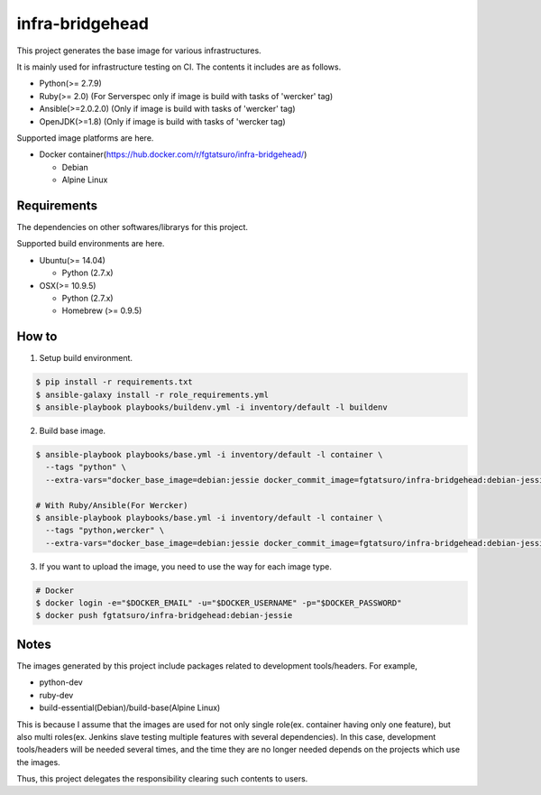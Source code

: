 ==================================================
infra-bridgehead
==================================================

|Build Status|

This project generates the base image for various infrastructures.

It is mainly used for infrastructure testing on CI.
The contents it includes are  as follows.

- Python(>= 2.7.9)
- Ruby(>= 2.0) (For Serverspec only if image is build with tasks of 'wercker' tag)
- Ansible(>=2.0.2.0) (Only if image is build with tasks of 'wercker' tag)
- OpenJDK(>=1.8) (Only if image is build with tasks of 'wercker tag)

Supported image platforms are here.

- Docker container(https://hub.docker.com/r/fgtatsuro/infra-bridgehead/)

  - Debian
  - Alpine Linux

Requirements
------------

The dependencies on other softwares/librarys for this project.

Supported build environments are here.

- Ubuntu(>= 14.04)

  - Python (2.7.x)

- OSX(>= 10.9.5)

  - Python (2.7.x)
  - Homebrew (>= 0.9.5)

How to
------

1. Setup build environment.

.. code:: bash

    $ pip install -r requirements.txt
    $ ansible-galaxy install -r role_requirements.yml
    $ ansible-playbook playbooks/buildenv.yml -i inventory/default -l buildenv

2. Build base image.

.. code:: bash

    $ ansible-playbook playbooks/base.yml -i inventory/default -l container \
      --tags "python" \
      --extra-vars="docker_base_image=debian:jessie docker_commit_image=fgtatsuro/infra-bridgehead:debian-jessie"

    # With Ruby/Ansible(For Wercker)
    $ ansible-playbook playbooks/base.yml -i inventory/default -l container \
      --tags "python,wercker" \
      --extra-vars="docker_base_image=debian:jessie docker_commit_image=fgtatsuro/infra-bridgehead:debian-jessie-wercker"

3. If you want to upload the image, you need to use the way for each image type.

.. code:: bash

    # Docker
    $ docker login -e="$DOCKER_EMAIL" -u="$DOCKER_USERNAME" -p="$DOCKER_PASSWORD"
    $ docker push fgtatsuro/infra-bridgehead:debian-jessie

Notes
-----

The images generated by this project include packages related to development tools/headers.
For example,

- python-dev
- ruby-dev
- build-essential(Debian)/build-base(Alpine Linux)

This is because I assume that the images are used for not only single role(ex. container having only one feature),
but also multi roles(ex. Jenkins slave testing multiple features with several dependencies).
In this case, development tools/headers will be needed several times,
and the time they are no longer needed depends on the projects which use the images.

Thus, this project delegates the responsibility clearing such contents to users.

.. |Build Status| image:: https://travis-ci.org/FGtatsuro/infra-bridgehead.svg?branch=master
   :target: https://travis-ci.org/FGtatsuro/infra-bridgehead
